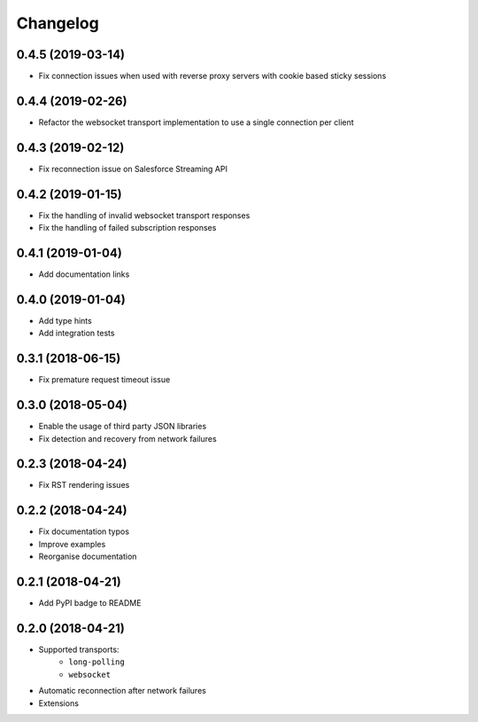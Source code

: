 Changelog
=========

0.4.5 (2019-03-14)
------------------

- Fix connection issues when used with reverse proxy servers with cookie based
  sticky sessions

0.4.4 (2019-02-26)
------------------

- Refactor the websocket transport implementation to use a single connection
  per client

0.4.3 (2019-02-12)
------------------

- Fix reconnection issue on Salesforce Streaming API

0.4.2 (2019-01-15)
------------------

- Fix the handling of invalid websocket transport responses
- Fix the handling of failed subscription responses

0.4.1 (2019-01-04)
------------------

- Add documentation links

0.4.0 (2019-01-04)
------------------

- Add type hints
- Add integration tests

0.3.1 (2018-06-15)
------------------

- Fix premature request timeout issue

0.3.0 (2018-05-04)
------------------

- Enable the usage of third party JSON libraries
- Fix detection and recovery from network failures

0.2.3 (2018-04-24)
------------------

- Fix RST rendering issues

0.2.2 (2018-04-24)
------------------

- Fix documentation typos
- Improve examples
- Reorganise documentation

0.2.1 (2018-04-21)
------------------

- Add PyPI badge to README

0.2.0 (2018-04-21)
------------------

- Supported transports:
   - ``long-polling``
   - ``websocket``
- Automatic reconnection after network failures
- Extensions
